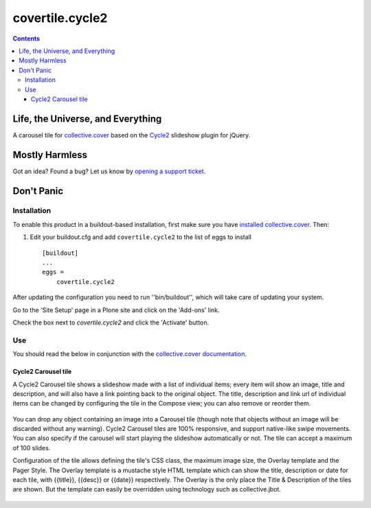 ****************
covertile.cycle2
****************

.. contents::

Life, the Universe, and Everything
----------------------------------

A carousel tile for `collective.cover`_ based on the `Cycle2`_ slideshow plugin for jQuery.

.. _`Cycle2`: http://jquery.malsup.com/cycle2/
.. _`collective.cover`: https://pypi.python.org/pypi/collective.cover

Mostly Harmless
---------------

.. image:: https://secure.travis-ci.org/collective/covertile.cycle2.png?branch=master
    :alt: Travis CI badge
    :target: http://travis-ci.org/collective/covertile.cycle2

.. image:: https://coveralls.io/repos/collective/covertile.cycle2/badge.png
    :alt: Coveralls badge
    :target: https://coveralls.io/r/collective/covertile.cycle2?branch=master

Got an idea? Found a bug? Let us know by `opening a support ticket`_.

.. _`opening a support ticket`: https://github.com/collective/covertile.cycle2/issues

Don't Panic
-----------

Installation
^^^^^^^^^^^^

To enable this product in a buildout-based installation, first make sure you
have `installed collective.cover`_. Then:

.. _`installed collective.cover`: https://pypi.python.org/pypi/collective.cover#installation


1. Edit your buildout.cfg and add ``covertile.cycle2`` to the list of eggs to
   install ::

    [buildout]
    ...
    eggs =
        covertile.cycle2

After updating the configuration you need to run ''bin/buildout'', which will
take care of updating your system.

Go to the 'Site Setup' page in a Plone site and click on the 'Add-ons' link.

Check the box next to `covertile.cycle2` and click the 'Activate' button.

Use
^^^

You should read the below in conjunction with the `collective.cover documentation`_.

.. _`collective.cover documentation`: https://github.com/collective/collective.cover/blob/master/docs/end-user.rst


Cycle2 Carousel tile
++++++++++++++++++++

A Cycle2 Carousel tile shows a slideshow made with a list of individual items; every
item will show an image, title and description, and will also have a link pointing
back to the original object.  The title, description and link url of individual items
can be changed by configuring the tile in the Compose view; you can also remove or
reorder them.

.. figure:: https://raw.github.com/collective/covertile.cycle2/master/edit-covertile-cycle2.png
    :align: center
    :height: 719px
    :width: 1037px

You can drop any object containing an image into a Carousel tile (though note that
objects without an image will be discarded without any warning).
Cycle2 Carousel tiles are 100% responsive, and support native-like swipe movements.
You can also specify if the carousel will start playing the slideshow
automatically or not. The tile can accept a maximum of 100 slides.

Configuration of the tile allows defining the tile's CSS class, the maximum image size,
the Overlay template and the Pager Style. The Overlay template is a mustache style HTML template
which can show the title, description or date for each tile, with {{title}}, {{desc}} or {{date}} respectively.
The Overlay is the only place the Title & Description of the tiles are shown. But the template
can easily be overridden using technology such as collective.jbot.

.. figure:: https://raw.github.com/collective/covertile.cycle2/master/configure-covertile-cycle2.png
    :align: center
    :height: 420px
    :width: 565px
